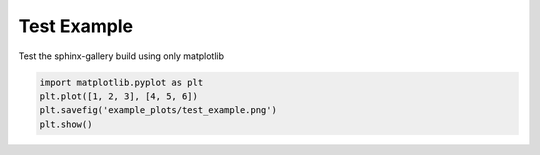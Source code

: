 
.. DO NOT EDIT.
.. THIS FILE WAS AUTOMATICALLY GENERATED BY SPHINX-GALLERY.
.. TO MAKE CHANGES, EDIT THE SOURCE PYTHON FILE:
.. "auto_examples\plot_test_example.py"
.. LINE NUMBERS ARE GIVEN BELOW.

.. only:: html

    .. note::
        :class: sphx-glr-download-link-note

        :ref:`Go to the end <sphx_glr_download_auto_examples_plot_test_example.py>`
        to download the full example code.

.. rst-class:: sphx-glr-example-title

.. _sphx_glr_auto_examples_plot_test_example.py:


Test Example
===================================

Test the sphinx-gallery build using only matplotlib

.. image:: ../examples/example_plots/test_example.png
    :alt: Pre-generated image for this example

.. GENERATED FROM PYTHON SOURCE LINES 11-15

.. code-block:: Python


    import matplotlib.pyplot as plt
    plt.plot([1, 2, 3], [4, 5, 6])
    plt.savefig('example_plots/test_example.png')
    plt.show()

.. _sphx_glr_download_auto_examples_plot_test_example.py:

.. only:: html

  .. container:: sphx-glr-footer sphx-glr-footer-example

    .. container:: sphx-glr-download sphx-glr-download-jupyter

      :download:`Download Jupyter notebook: plot_test_example.ipynb <plot_test_example.ipynb>`

    .. container:: sphx-glr-download sphx-glr-download-python

      :download:`Download Python source code: plot_test_example.py <plot_test_example.py>`

    .. container:: sphx-glr-download sphx-glr-download-zip

      :download:`Download zipped: plot_test_example.zip <plot_test_example.zip>`


.. only:: html

 .. rst-class:: sphx-glr-signature

    `Gallery generated by Sphinx-Gallery <https://sphinx-gallery.github.io>`_
